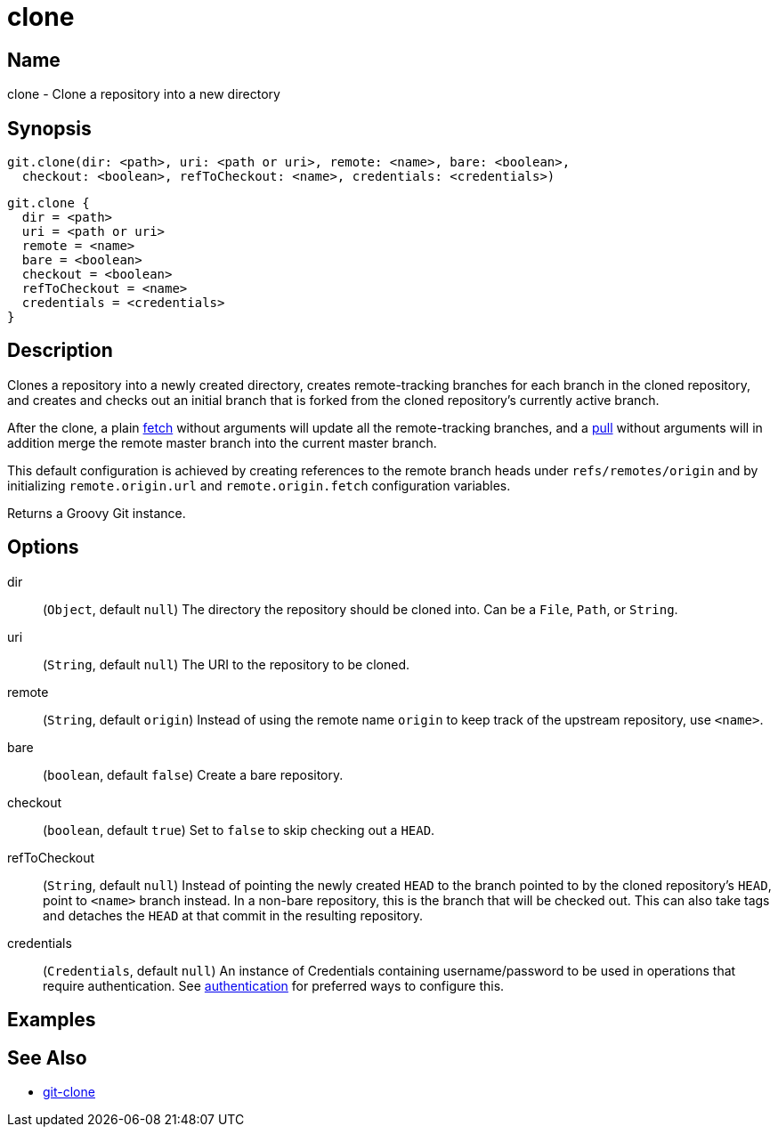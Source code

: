 = clone

== Name

clone - Clone a repository into a new directory

== Synopsis

[source, groovy]
----
git.clone(dir: <path>, uri: <path or uri>, remote: <name>, bare: <boolean>,
  checkout: <boolean>, refToCheckout: <name>, credentials: <credentials>)
----

[source, groovy]
----
git.clone {
  dir = <path>
  uri = <path or uri>
  remote = <name>
  bare = <boolean>
  checkout = <boolean>
  refToCheckout = <name>
  credentials = <credentials>
}
----

== Description

Clones a repository into a newly created directory, creates remote-tracking branches for each branch in the cloned repository, and creates and checks out an initial branch that is forked from the cloned repository’s currently active branch.

After the clone, a plain link:fetch.html[fetch] without arguments will update all the remote-tracking branches, and a link:pull.html[pull] without arguments will in addition merge the remote master branch into the current master branch.

This default configuration is achieved by creating references to the remote branch heads under `refs/remotes/origin` and by initializing `remote.origin.url` and `remote.origin.fetch` configuration variables.

Returns a Groovy Git instance.

== Options

dir:: (`Object`, default `null`) The directory the repository should be cloned into. Can be a `File`, `Path`, or `String`.
uri:: (`String`, default `null`) The URI to the repository to be cloned.
remote:: (`String`, default `origin`) Instead of using the remote name `origin` to keep track of the upstream repository, use `<name>`.
bare:: (`boolean`, default `false`) Create a bare repository.
checkout:: (`boolean`, default `true`) Set to `false` to skip checking out a `HEAD`.
refToCheckout:: (`String`, default `null`) Instead of pointing the newly created `HEAD` to the branch pointed to by the cloned repository’s `HEAD`, point to `<name>` branch instead. In a non-bare repository, this is the branch that will be checked out. This can also take tags and detaches the `HEAD` at that commit in the resulting repository.
credentials:: (`Credentials`, default `null`) An instance of Credentials containing username/password to be used in operations that require authentication. See link:authentication.html[authentication] for preferred ways to configure this.

== Examples

== See Also

- link:https://git-scm.com/docs/git-clone[git-clone]
